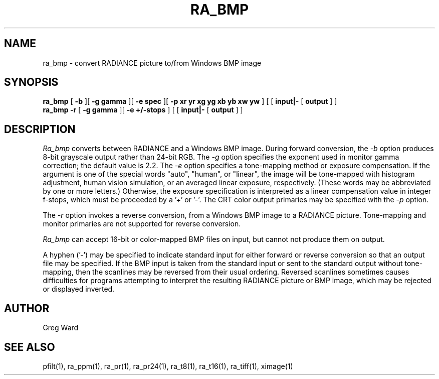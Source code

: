 .TH RA_BMP 1 3/25/04 RADIANCE
.SH NAME
ra_bmp - convert RADIANCE picture to/from Windows BMP image
.SH SYNOPSIS
.B ra_bmp
[
.B \-b
][
.B "\-g gamma"
][
.B "\-e spec"
][
.B "-p xr yr xg yg xb yb xw yw"
]
[
[
.B input|-
[
.B output
]
]
.br
.B ra_bmp
.B \-r
[
.B "\-g gamma"
][
.B "\-e +/-stops"
]
[
[
.B input|-
[
.B output
]
]
.SH DESCRIPTION
.I Ra_bmp
converts between RADIANCE and a Windows BMP image.
During forward conversion, the
.I \-b
option produces 8-bit grayscale output rather than 24-bit RGB.
The
.I \-g
option specifies the exponent used in monitor gamma correction;
the default value is 2.2.
The
.I \-e
option specifies a tone-mapping method or exposure compensation.
If the argument is one of the special words "auto", "human", or "linear",
the image will be tone-mapped with histogram adjustment,
human vision simulation, or an averaged linear exposure,
respectively.
(These words may be abbreviated by one or more letters.)\0
Otherwise, the exposure specification is interpreted as a
linear compensation value in integer f-stops, which must
be proceeded by a '+' or '-'.
The CRT color output primaries may be specified with the
.I \-p
option.
.PP
The
.I \-r
option invokes a reverse conversion, from a Windows BMP image
to a RADIANCE picture.
Tone-mapping and monitor primaries are not
supported for reverse conversion.
.PP
.I Ra_bmp
can accept 16-bit or color-mapped BMP files on input,
but cannot not produce them on output.
.PP
A hyphen ('-') may be specified to indicate standard input for
either forward or reverse conversion so that an output file may be
specified.
If the BMP input is taken from the standard input or sent to the
standard output without tone-mapping, then the scanlines may
be reversed from their usual ordering.
Reversed scanlines sometimes causes difficulties for programs attempting
to interpret the resulting RADIANCE picture or BMP image, which
may be rejected or displayed inverted.
.SH AUTHOR
Greg Ward
.SH "SEE ALSO"
pfilt(1), ra_ppm(1), ra_pr(1), ra_pr24(1), ra_t8(1), ra_t16(1),
ra_tiff(1), ximage(1)
